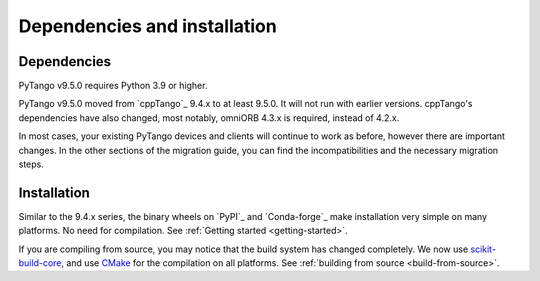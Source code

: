 .. _to9.5_deps_install:

=============================
Dependencies and installation
=============================

Dependencies
============

PyTango v9.5.0 requires Python 3.9 or higher.

PyTango v9.5.0 moved from `cppTango`_ 9.4.x to at least 9.5.0.  It
will not run with earlier versions.  cppTango's dependencies have also changed,
most notably, omniORB 4.3.x is required, instead of 4.2.x.

In most cases, your existing PyTango devices and clients will continue to
work as before, however there are important changes.  In the other sections of
the migration guide, you can find the incompatibilities and the necessary migration steps.

Installation
============

Similar to the 9.4.x series, the binary wheels on `PyPI`_ and `Conda-forge`_ make installation very simple on many
platforms.  No need for compilation.  See :ref:`Getting started <getting-started>`.

If you are compiling from source, you may notice that the build system has changed completely.
We now use `scikit-build-core <https://scikit-build-core.readthedocs.io/>`_, and use `CMake <https://cmake.org>`_
for the compilation on all platforms.  See :ref:`building from source <build-from-source>`.
